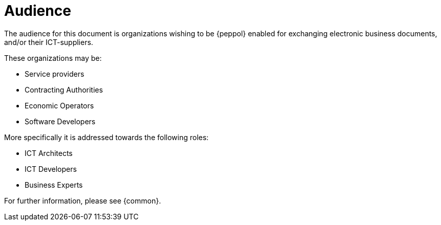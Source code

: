 
[[audience]]
= Audience

The audience for this document is organizations wishing to be {peppol} enabled for exchanging electronic business documents, and/or their ICT-suppliers.

These organizations may be:

* Service providers
* Contracting Authorities
* Economic Operators
* Software Developers

More specifically it is addressed towards the following roles:

* ICT Architects
* ICT Developers
* Business Experts

For further information, please see {common}.
